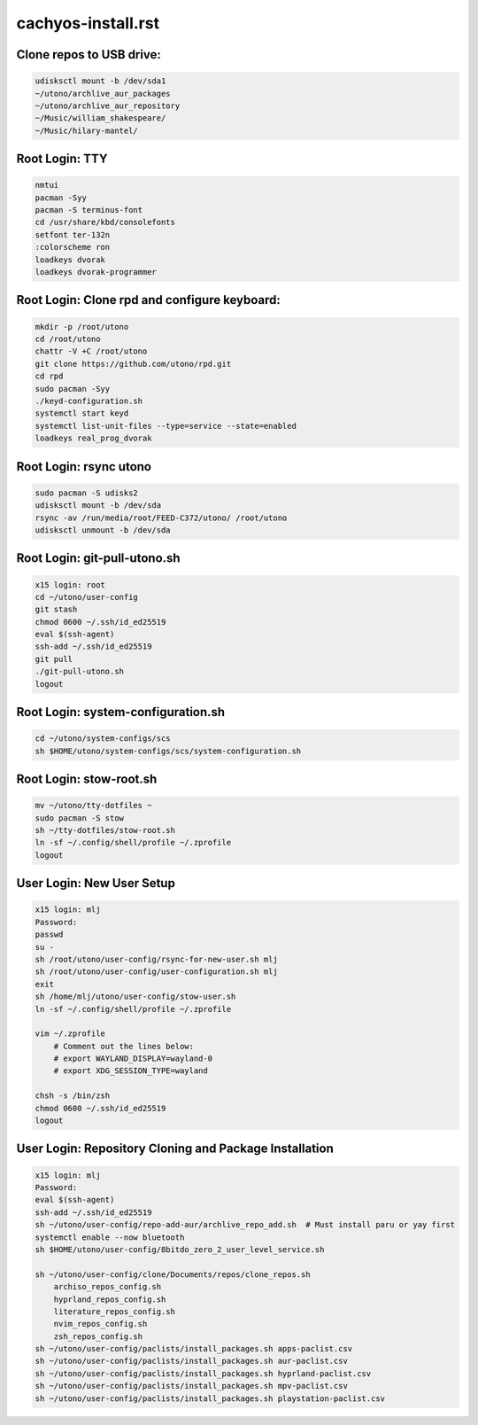 cachyos-install.rst
===================

Clone repos to USB drive:
-------------------------

.. code-block:: bash

    udisksctl mount -b /dev/sda1
    ~/utono/archlive_aur_packages
    ~/utono/archlive_aur_repository
    ~/Music/william_shakespeare/
    ~/Music/hilary-mantel/

Root Login: TTY
---------------

.. code-block:: bash

	nmtui
	pacman -Syy
	pacman -S terminus-font
	cd /usr/share/kbd/consolefonts
	setfont ter-132n
	:colorscheme ron
	loadkeys dvorak
	loadkeys dvorak-programmer

Root Login: Clone rpd and configure keyboard:
---------------------------------------------

.. code-block:: bash

	mkdir -p /root/utono
	cd /root/utono
	chattr -V +C /root/utono
	git clone https://github.com/utono/rpd.git
	cd rpd
	sudo pacman -Syy
	./keyd-configuration.sh
	systemctl start keyd
	systemctl list-unit-files --type=service --state=enabled
	loadkeys real_prog_dvorak


Root Login: rsync utono
-----------------------

.. code-block:: bash
    
	sudo pacman -S udisks2
	udisksctl mount -b /dev/sda
	rsync -av /run/media/root/FEED-C372/utono/ /root/utono
	udisksctl unmount -b /dev/sda

Root Login: git-pull-utono.sh
-----------------------------

.. code-block:: bash

    x15 login: root
    cd ~/utono/user-config
    git stash
    chmod 0600 ~/.ssh/id_ed25519
    eval $(ssh-agent)
    ssh-add ~/.ssh/id_ed25519
    git pull
    ./git-pull-utono.sh
    logout


Root Login: system-configuration.sh
-----------------------------------

.. code-block:: bash

    cd ~/utono/system-configs/scs
    sh $HOME/utono/system-configs/scs/system-configuration.sh   

Root Login: stow-root.sh
------------------------

.. code-block:: bash

    mv ~/utono/tty-dotfiles ~
    sudo pacman -S stow
    sh ~/tty-dotfiles/stow-root.sh
    ln -sf ~/.config/shell/profile ~/.zprofile
    logout

User Login: New User Setup
--------------------------
.. code-block:: bash

    x15 login: mlj
    Password:
    passwd
    su -
    sh /root/utono/user-config/rsync-for-new-user.sh mlj
    sh /root/utono/user-config/user-configuration.sh mlj
    exit
    sh /home/mlj/utono/user-config/stow-user.sh
    ln -sf ~/.config/shell/profile ~/.zprofile

    vim ~/.zprofile
        # Comment out the lines below:
        # export WAYLAND_DISPLAY=wayland-0
        # export XDG_SESSION_TYPE=wayland

    chsh -s /bin/zsh
    chmod 0600 ~/.ssh/id_ed25519
    logout

User Login: Repository Cloning and Package Installation
-------------------------------------------------------
.. code-block:: bash

    x15 login: mlj
    Password:
    eval $(ssh-agent)
    ssh-add ~/.ssh/id_ed25519
    sh ~/utono/user-config/repo-add-aur/archlive_repo_add.sh  # Must install paru or yay first
    systemctl enable --now bluetooth
    sh $HOME/utono/user-config/8bitdo_zero_2_user_level_service.sh

    sh ~/utono/user-config/clone/Documents/repos/clone_repos.sh
        archiso_repos_config.sh
        hyprland_repos_config.sh
        literature_repos_config.sh
        nvim_repos_config.sh
        zsh_repos_config.sh
    sh ~/utono/user-config/paclists/install_packages.sh apps-paclist.csv
    sh ~/utono/user-config/paclists/install_packages.sh aur-paclist.csv
    sh ~/utono/user-config/paclists/install_packages.sh hyprland-paclist.csv
    sh ~/utono/user-config/paclists/install_packages.sh mpv-paclist.csv
    sh ~/utono/user-config/paclists/install_packages.sh playstation-paclist.csv


